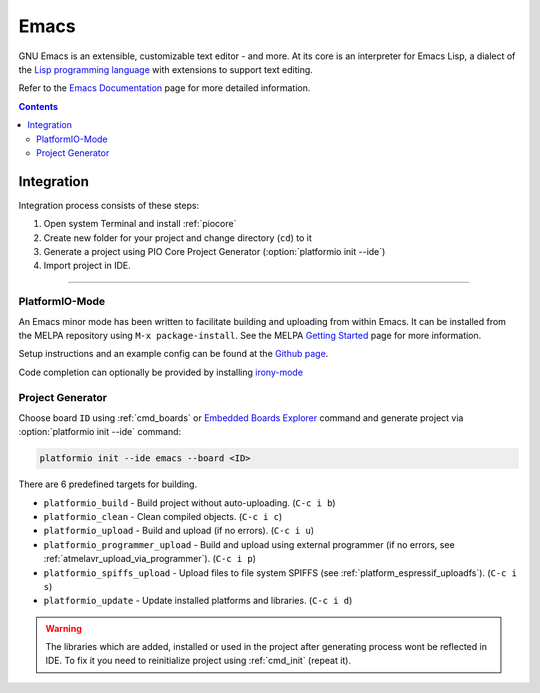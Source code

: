 ..  Copyright (c) 2014-present PlatformIO <contact@platformio.org>
    Licensed under the Apache License, Version 2.0 (the "License");
    you may not use this file except in compliance with the License.
    You may obtain a copy of the License at
       http://www.apache.org/licenses/LICENSE-2.0
    Unless required by applicable law or agreed to in writing, software
    distributed under the License is distributed on an "AS IS" BASIS,
    WITHOUT WARRANTIES OR CONDITIONS OF ANY KIND, either express or implied.
    See the License for the specific language governing permissions and
    limitations under the License.

.. _ide_emacs:

Emacs
=====

GNU Emacs is an extensible, customizable text editor - and more. At its core is
an interpreter for Emacs Lisp, a dialect of the
`Lisp programming language <http://en.wikipedia.org/wiki/Lisp_programming_language>`_
with extensions to support text editing.

Refer to the `Emacs Documentation <https://www.gnu.org/software/emacs/#Manuals>`_
page for more detailed information.

.. image:: ../_static/ide-platformio-emacs.png
    :target: http://docs.platformio.org/en/stable/_static/ide-platformio-emacs.png

.. contents::

Integration
-----------

Integration process consists of these steps:

1. Open system Terminal and install :ref:`piocore`
2. Create new folder for your project and change directory (``cd``) to it
3. Generate a project using PIO Core Project Generator (:option:`platformio init --ide`)
4. Import project in IDE.

------------

PlatformIO-Mode
^^^^^^^^^^^^^^^

An Emacs minor mode has been written to facilitate building and uploading from within Emacs.
It can be installed from the MELPA repository using ``M-x package-install``.
See the MELPA `Getting Started <https://melpa.org/#/getting-started>`_ page for more information.

Setup instructions and an example config can be found at the `Github page <https://github.com/ZachMassia/platformio-mode>`_.

Code completion can optionally be provided by installing `irony-mode <https://github.com/Sarcasm/irony-mode>`_


Project Generator
^^^^^^^^^^^^^^^^^

Choose board ``ID`` using :ref:`cmd_boards` or `Embedded Boards Explorer <http://platformio.org/boards>`_
command and generate project via :option:`platformio init --ide` command:

.. code-block:: shell

    platformio init --ide emacs --board <ID>


There are 6 predefined targets for building.

* ``platformio_build``  - Build project without auto-uploading.        (``C-c i b``)
* ``platformio_clean``  - Clean compiled objects.                      (``C-c i c``)
* ``platformio_upload`` - Build and upload (if no errors).             (``C-c i u``)
* ``platformio_programmer_upload`` - Build and upload using external programmer (if no errors, see :ref:`atmelavr_upload_via_programmer`). (``C-c i p``)
* ``platformio_spiffs_upload``  - Upload files to file system SPIFFS (see :ref:`platform_espressif_uploadfs`). (``C-c i s``)
* ``platformio_update`` - Update installed platforms and libraries.    (``C-c i d``)

.. warning::
    The libraries which are added, installed or used in the project
    after generating process wont be reflected in IDE. To fix it you
    need to reinitialize project using :ref:`cmd_init` (repeat it).
